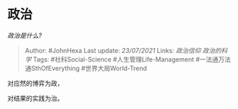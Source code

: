* 政治
  :PROPERTIES:
  :CUSTOM_ID: 政治
  :END:

/政治是什么?/

#+BEGIN_QUOTE
  Author: #JohnHexa Last update: /23/07/2021/ Links: [[政治信仰]]
  [[政治的科学]] Tags: #社科Social-Science #人生管理Life-Management
  #一法通万法通SthOfEverything #世界大局World-Trend
#+END_QUOTE

对应然的博弈为政，

对结果的实践为治。

